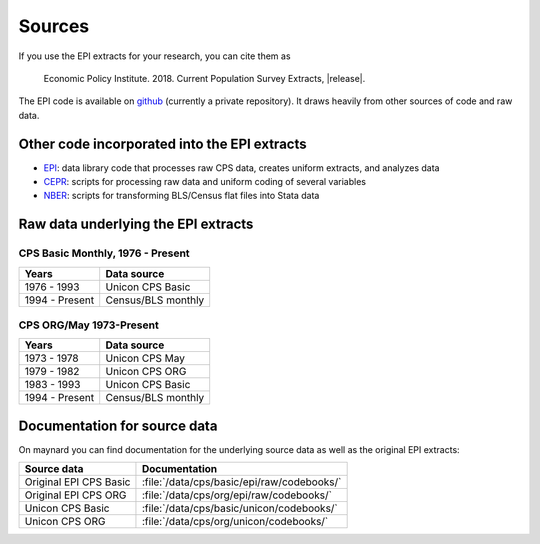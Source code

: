 =======
Sources
=======
If you use the EPI extracts for your research, you can cite them as

	Economic Policy Institute. 2018. Current Population Survey Extracts, |release|.

The EPI code is available on
`github <https://github.com/Economic/epiextracts_basicorg>`_
(currently a private repository). It draws heavily from other sources of code
and raw data.

Other code incorporated into the EPI extracts
=============================================
* `EPI <https://www.epi.org/data/>`_:
  data library code	that processes raw CPS data, creates uniform extracts, and analyzes data
* `CEPR <http://ceprdata.org/cps-uniform-data-extracts/cps-basic-programs/cps-basic-monthly-programs/>`_:
  scripts for processing raw data and uniform coding of several variables
* `NBER <http://www.nber.org/data/cps_basic_progs.html>`_:
  scripts for transforming BLS/Census flat files into Stata data

Raw data underlying the EPI extracts
====================================

CPS Basic Monthly, 1976 - Present
---------------------------------

+----------------+--------------------+
| Years          | Data source        |
+================+====================+
| 1976 - 1993    | Unicon CPS Basic   |
+----------------+--------------------+
| 1994 - Present | Census/BLS monthly |
+----------------+--------------------+


CPS ORG/May 1973-Present
---------------------------------

+----------------+--------------------+
| Years          | Data source        |
+================+====================+
| 1973 - 1978    | Unicon CPS May     |
+----------------+--------------------+
| 1979 - 1982    | Unicon CPS ORG     |
+----------------+--------------------+
| 1983 - 1993    | Unicon CPS Basic   |
+----------------+--------------------+
| 1994 - Present | Census/BLS monthly |
+----------------+--------------------+

Documentation for source data
====================================
On maynard you can find documentation for the underlying source data as well
as the original EPI extracts:

+-------------------------+---------------------------------------------------------+
| Source data             | Documentation                                           |
+=========================+=========================================================+
| Original EPI CPS Basic  | :file:`/data/cps/basic/epi/raw/codebooks/`              |
+-------------------------+---------------------------------------------------------+
| Original EPI CPS ORG    | :file:`/data/cps/org/epi/raw/codebooks/`                |
+-------------------------+---------------------------------------------------------+
| Unicon CPS Basic        | :file:`/data/cps/basic/unicon/codebooks/`               |
+-------------------------+---------------------------------------------------------+
| Unicon CPS ORG          | :file:`/data/cps/org/unicon/codebooks/`                 |
+-------------------------+---------------------------------------------------------+
